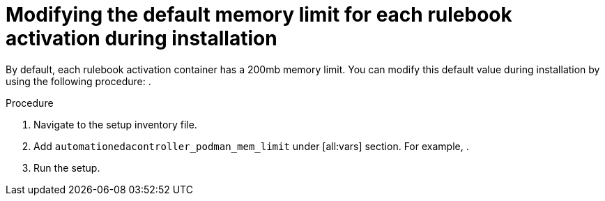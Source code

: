 [id="modifying-memory-during-install"]

= Modifying the default memory limit for each rulebook activation during installation

[role="_abstract"]
By default, each rulebook activation container has a 200mb memory limit. You can modify this default value during installation by using the following procedure: .

.Procedure
. Navigate to the setup inventory file.
. Add `automationedacontroller_podman_mem_limit` under [all:vars] section. For example, ________________. 
. Run the setup.
